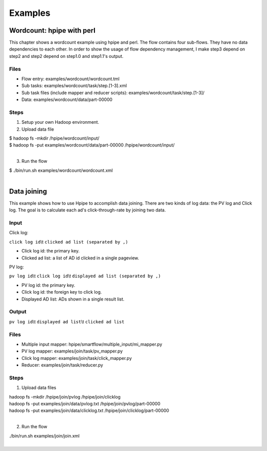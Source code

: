 ========
Examples
========

Wordcount: hpipe with perl
==========================

This chapter shows a wordcount example using hpipe and perl. The flow contains
four sub-flows. They have no data dependencies to each other. In order to show
the usage of flow dependency management, I make step3 depend on step2 and step2
depend on step1.0 and step1.1's output.

Files
-----

* Flow entry: examples/wordcount/wordcount.tml
* Sub tasks: examples/wordcount/task/step.[1-3].xml
* Sub task files (include mapper and reducer scripts): examples/wordcount/task/step.[1-3]/
* Data: examples/wordcount/data/part-00000

Steps
-----

1. Setup your own Hadoop environment.
2. Upload data file

| $ hadoop fs -mkdir /hpipe/wordcount/input/
| $ hadoop fs -put examples/wordcount/data/part-00000 /hpipe/wordcount/input/
|

3. Run the flow

| $ ./bin/run.sh examples/wordcount/wordcount.xml
|

Data joining
============

This example shows how to use Hpipe to accomplish data joining. There are two
kinds of log data: the PV log and Click log. The goal is to calculate each ad's
click-through-rate by joining two data.

Input
-----

Click log:

``click log id``\\t ``clicked ad list (separated by ,)``

* Click log id: the primary key.
* Clicked ad list: a list of AD id clicked in a single pageview.

PV log:

``pv log id``\\t ``click log id``\\t ``displayed ad list (separated by ,)``

* PV log id: the primary key.
* Click log id: the foreign key to click log.
* Displayed AD list: ADs shown in a single result list.

Output
------

``pv log id``\\t ``displayed ad list``\\t ``clicked ad list``

Files
-----

* Multiple input mapper: hpipe/smartflow/multiple_input/mi_mapper.py
* PV log mapper: examples/join/task/pv_mapper.py
* Click log mapper: examples/join/task/click_mapper.py
* Reducer: examples/join/task/reducer.py

Steps
-----

1. Upload data files

| hadoop fs -mkdir /hpipe/join/pvlog /hpipe/join/clicklog
| hadoop fs -put examples/join/data/pvlog.txt /hpipe/join/pvlog/part-00000
| hadoop fs -put examples/join/data/clicklog.txt /hpipe/join/clicklog/part-00000
|

2. Run the flow

| ./bin/run.sh examples/join/join.xml
|
